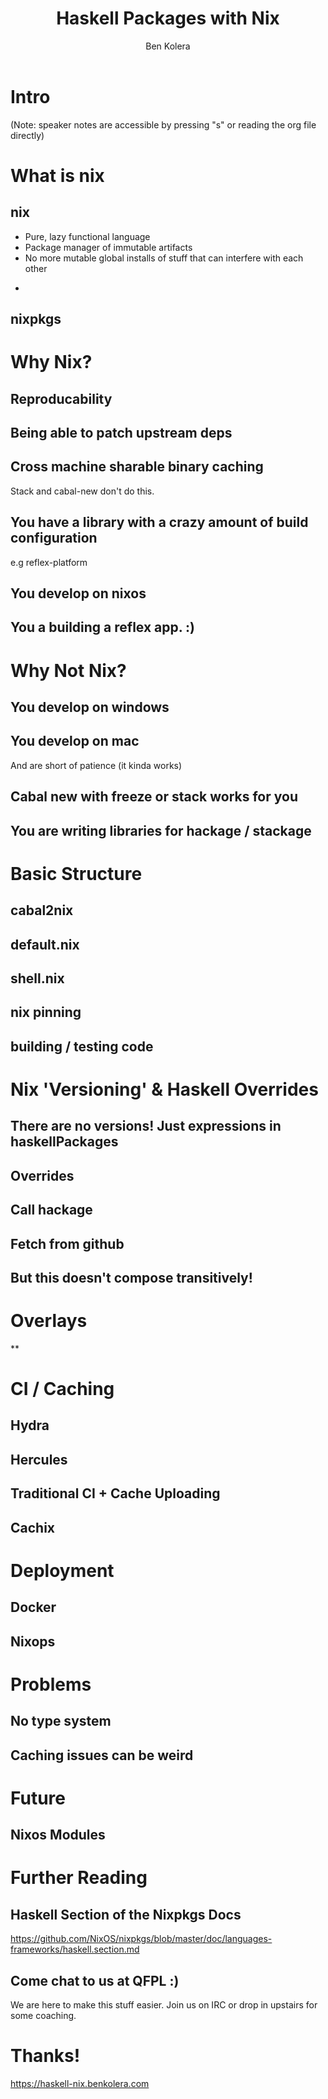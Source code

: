 #+OPTIONS: num:nil toc:nil reveal_slide_number:nil
#+REVEAL_TRANS: default
#+REVEAL_THEME: black
#+Title: Haskell Packages with Nix
#+Author: Ben Kolera
#+Email: @benkolera
#+REVEAL_ROOT: ./reveal.js/
#+REVEAL_TITLE_SLIDE_BACKGROUND:./images/nix-wallpaper-stripes-logo.png
#+REVEAL_PLUGINS: (highlight notes)
#+REVEAL_EXTRA_CSS:custom.css

* Intro
 (Note: speaker notes are accessible by pressing "s" or reading the org file directly)
* What is nix
** nix
   #+ATTR_REVEAL: :frag (appear)
   - Pure, lazy functional language
   - Package manager of immutable artifacts
   - No more mutable global installs of stuff that can interfere with each other
   #+BEGIN_NOTES
   -
   #+END_NOTES
** nixpkgs
* Why Nix?
** Reproducability
** Being able to patch upstream deps
** Cross machine sharable binary caching
   Stack and cabal-new don't do this.
** You have a library with a crazy amount of build configuration
   e.g reflex-platform
** You develop on nixos
** You a building a reflex app. :)
* Why Not Nix?
** You develop on windows
** You develop on mac
   And are short of patience (it kinda works)
** Cabal new with freeze or stack works for you
** You are writing libraries for hackage / stackage
* Basic Structure
** cabal2nix
** default.nix
** shell.nix
** nix pinning
** building / testing code
* Nix 'Versioning' & Haskell Overrides
** There are no versions! Just expressions in haskellPackages
** Overrides
** Call hackage
** Fetch from github
** But this doesn't compose transitively!
* Overlays
**
* CI / Caching
** Hydra
** Hercules
** Traditional CI + Cache Uploading
** Cachix
* Deployment
** Docker
** Nixops
* Problems
** No type system
** Caching issues can be weird
* Future
** Nixos Modules
* Further Reading
** Haskell Section of the Nixpkgs Docs
   https://github.com/NixOS/nixpkgs/blob/master/doc/languages-frameworks/haskell.section.md
** Come chat to us at QFPL :)
   We are here to make this stuff easier. Join us on IRC or drop in upstairs for some coaching.
* Thanks!

  https://haskell-nix.benkolera.com


#+REVEAL_HTML: <small><a rel="license" href="http://creativecommons.org/licenses/by/3.0/"><img alt="Creative Commons License" style="border-width:0" src="https://i.creativecommons.org/l/by/3.0/88x31.png" /></a><br />This work is licensed under a <a rel="license" href="http://creativecommons.org/licenses/by/3.0/">Creative Commons Attribution 3.0 Unported License</a>.</small>
